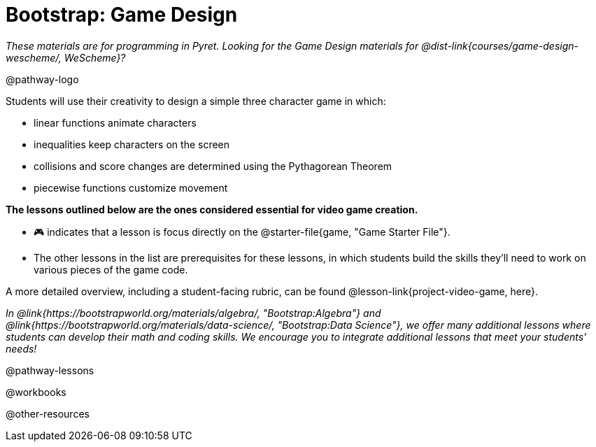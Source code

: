 = Bootstrap: Game Design

_These materials are for programming in Pyret. Looking for the Game Design materials for @dist-link{courses/game-design-wescheme/, WeScheme}?_

@pathway-logo

Students will use their creativity to design a simple three character game in which:

- linear functions animate characters
- inequalities keep characters on the screen
- collisions and score changes are determined using the Pythagorean Theorem
- piecewise functions customize movement

*The lessons outlined below are the ones considered essential for video game creation.* 

- 🎮 indicates that a lesson is focus directly on the @starter-file{game, "Game Starter File"}. +
- The other lessons in the list are prerequisites for these lessons, in which students build the skills they'll need to work on various pieces of the game code. 

A more detailed overview, including a student-facing rubric, can be found @lesson-link{project-video-game, here}.

_In @link{https://bootstrapworld.org/materials/algebra/, "Bootstrap:Algebra"} and @link{https://bootstrapworld.org/materials/data-science/, "Bootstrap:Data Science"}, we offer many additional lessons where students can develop their math and coding skills.  We encourage you to integrate additional lessons that meet your students' needs!_

@pathway-lessons

@workbooks

@other-resources














